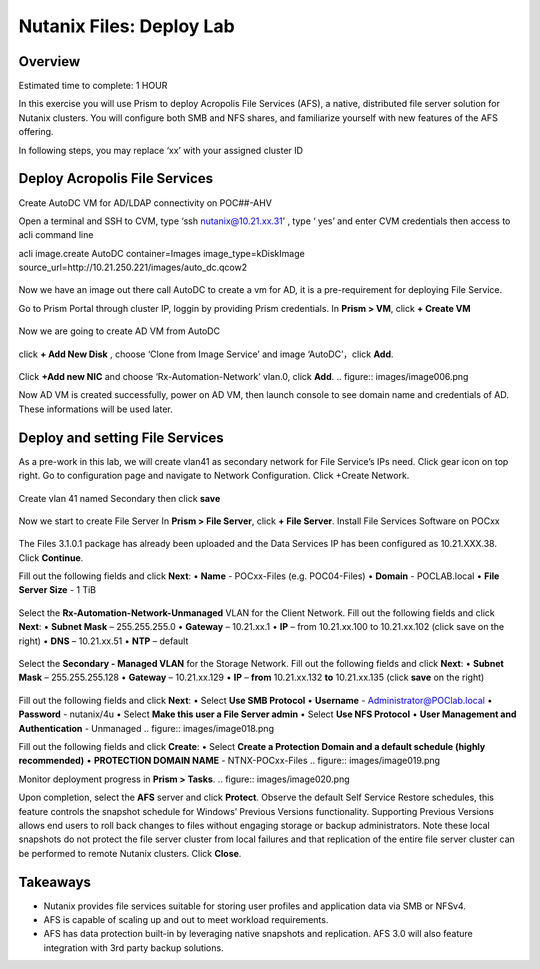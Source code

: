 .. _files_deploy:

-------------
Nutanix Files: Deploy Lab
-------------

Overview
++++++++

.. Note::

Estimated time to complete: 1 HOUR

In this exercise you will use Prism to deploy Acropolis File Services (AFS), a
native, distributed file server solution for Nutanix clusters. You will configure
both SMB and NFS shares, and familiarize yourself with new features of the
AFS offering.

In following steps, you may replace ‘xx’ with your assigned cluster ID


Deploy Acropolis File Services
++++++++++++

Create AutoDC VM for AD/LDAP connectivity on POC##-AHV

Open a terminal and SSH to CVM, type ‘ssh nutanix@10.21.xx.31’ , type ‘ yes’ and enter CVM credentials then access to acli command line

acli image.create AutoDC container=Images image_type=kDiskImage source_url=http://10.21.250.221/images/auto_dc.qcow2


.. figure:: images/image001.png

Now we have an image out there call AutoDC to create a vm for AD, it is a pre-requirement for deploying File Service.

Go to Prism Portal through cluster IP, loggin by providing Prism credentials. 
In **Prism > VM**, click **+ Create VM**

.. figure:: images/image002.png


Now we are going to create AD VM from AutoDC


.. figure:: images/image003.png
.. figure:: images/image004.png


click **+ Add New Disk** , choose ‘Clone from Image Service’ and image ‘AutoDC’，click **Add**.

.. figure:: images/image005.png


Click **+Add new NIC** and choose ‘Rx-Automation-Network’ vlan.0, click **Add**.
.. figure:: images/image006.png

Now AD VM is created successfully, power on AD VM, then launch console to see domain name and credentials of AD. These informations will be used later.

.. figure:: images/image007.png
.. figure:: images/image008.png

Deploy and setting File Services
++++++++++++
As a pre-work in this lab, we will create vlan41 as secondary network for File Service’s IPs need. Click gear icon on top right. Go to configuration page and navigate to Network Configuration. Click +Create Network.

.. figure:: images/image009.png

Create vlan 41 named Secondary then click **save**

.. figure:: images/image010.png
.. figure:: images/image011.png


Now we start to create File Server
In **Prism > File Server**, click **+ File Server**.
Install File Services Software on POCxx

.. figure:: images/image012.png

The Files 3.1.0.1 package has already been uploaded and the Data Services IP has been configured as 10.21.XXX.38. Click **Continue**.

Fill out the following fields and click **Next**:
•	**Name** - POCxx-Files (e.g. POC04-Files)
•	**Domain** - POCLAB.local
•	**File Server Size** - 1 TiB

.. figure:: images/image013.png

Select the **Rx-Automation-Network-Unmanaged** VLAN for the Client Network. 
Fill out the following fields and click **Next**:
•	**Subnet Mask** – 255.255.255.0
•	**Gateway** – 10.21.xx.1
•	**IP** – from 10.21.xx.100 to 10.21.xx.102 (click save on the right)
•	**DNS** – 10.21.xx.51
•	**NTP** – default

.. figure:: images/image014.png
.. figure:: images/image015.png
Select the **Secondary - Managed VLAN** for the Storage Network. 
Fill out the following fields and click **Next**:
•	**Subnet Mask** – 255.255.255.128
•	**Gateway** – 10.21.xx.129
•	**IP** – **from** 10.21.xx.132 **to** 10.21.xx.135 (click **save** on the right)

.. figure:: images/image016.png
.. figure:: images/image017.png


Fill out the following fields and click **Next**:
•	Select **Use SMB Protocol**
•	**Username** - Administrator@POClab.local
•	**Password** - nutanix/4u
•	Select **Make this user a File Server admin**
•	Select **Use NFS Protocol**
•	**User Management and Authentication** - Unmanaged
.. figure:: images/image018.png

Fill out the following fields and click **Create**:
•	Select **Create a Protection Domain and a default schedule (highly recommended)**
•	**PROTECTION DOMAIN NAME** - NTNX-POCxx-Files
.. figure:: images/image019.png

Monitor deployment progress in **Prism > Tasks**.
.. figure:: images/image020.png


Upon completion, select the **AFS** server and click **Protect**.
Observe the default Self Service Restore schedules, this feature controls the snapshot schedule for Windows’ Previous Versions functionality. Supporting Previous Versions allows end users to roll back changes to files without engaging storage or backup administrators. Note these local snapshots do not protect the file server cluster from local failures and that replication of the entire file server cluster can be performed to remote Nutanix clusters. Click **Close**.





Takeaways
+++++++++

•	Nutanix provides file services suitable for storing user profiles and application data via SMB or NFSv4.
•	AFS is capable of scaling up and out to meet workload requirements.
•	AFS has data protection built-in by leveraging native snapshots and replication. AFS 3.0 will also feature integration with 3rd party backup solutions.


